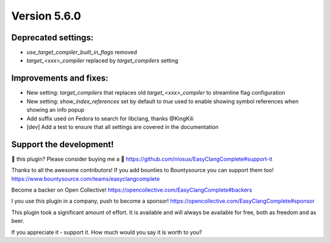 Version 5.6.0
=============

Deprecated settings:
--------------------
- `use_target_compiler_built_in_flags` removed
- `target_<xxx>_compiler` replaced by `target_compilers` setting

Improvements and fixes:
-----------------------
- New setting: `target_compilers` that replaces old `target_<xxx>_compiler` to
  streamline flag configuration
- New setting: `show_index_references` set by default to `true` used to enable
  showing symbol references when showing an info popup
- Add suffix used on Fedora to search for libclang, thanks @KingKili
- [dev] Add a test to ensure that all settings are covered in the documentation

Support the development!
------------------------
💜 this plugin? Please consider buying me a 🍵
https://github.com/niosus/EasyClangComplete#support-it

Thanks to all the awesome contributors!
If you add bounties to Bountysource you can support them too!
https://www.bountysource.com/teams/easyclangcomplete

Become a backer on Open Collective!
https://opencollective.com/EasyClangComplete#backers

I you use this plugin in a company, push to become a sponsor!
https://opencollective.com/EasyClangComplete#sponsor

This plugin took a significant amount of effort. It is available and will always
be available for free, both as freedom and as beer.

If you appreciate it - support it. How much would you say it is worth to you?
